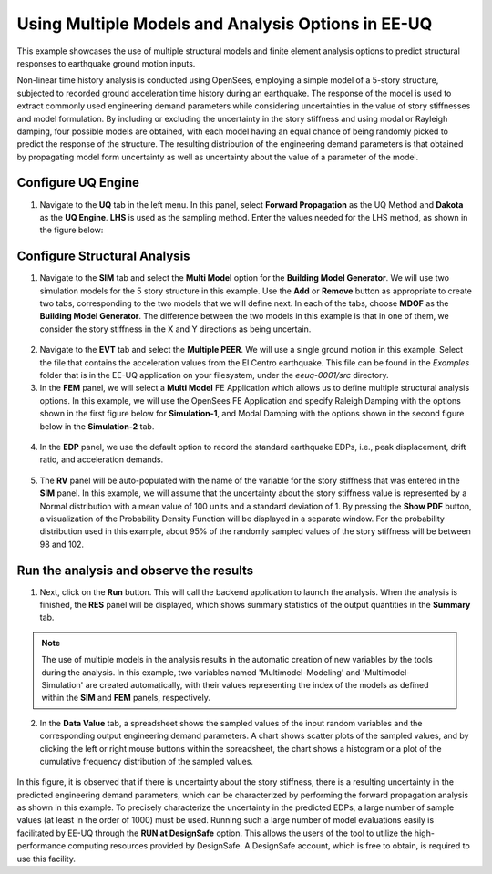 
Using Multiple Models and Analysis Options in EE-UQ
===================================================

This example showcases the use of multiple structural models and finite element analysis options to predict structural responses to earthquake ground motion inputs. 

Non-linear time history analysis is conducted using OpenSees, employing a simple model of a 5-story structure, subjected to recorded ground acceleration time history during an earthquake. The response of the model is used to extract commonly used engineering demand parameters while considering uncertainties in the value of story stiffnesses and model formulation. By including or excluding the uncertainty in the story stiffness and using modal or Rayleigh damping, four possible models are obtained, with each model having an equal chance of being randomly picked to predict the response of the structure. The resulting distribution of the engineering demand parameters is that obtained by propagating model form uncertainty as well as uncertainty about the value of a parameter of the model.

   
Configure UQ Engine
^^^^^^^^^^^^^^^^^^^^^

1. Navigate to the **UQ** tab in the left menu. In this panel, select **Forward Propagation** as the UQ Method and **Dakota** as the 
   **UQ Engine**.  **LHS** is used as the sampling method. Enter the values needed for the LHS method, as shown in the figure below:

.. figure:: figures/ee8-UQ.png
   :align: center
   :width: 600
   :figclass: align-center

Configure Structural Analysis
^^^^^^^^^^^^^^^^^^^^^^^^^^^^^

1. Navigate to the **SIM** tab and select the **Multi Model** option for the **Building Model Generator**. We will use two simulation models for the 5 story structure in this example. Use the **Add** or **Remove** button as appropriate to create two tabs, corresponding to the two models that we will define next. In each of the tabs, choose **MDOF** as the **Building Model Generator**. The difference between the two models in this example is that in one of them, we consider the story stiffness in the X and Y directions as being uncertain.

.. figure:: figures/ee8-SIM1.png
   :align: center
   :width: 600
   :figclass: align-center

.. figure:: figures/ee8-SIM2.png
   :align: center
   :width: 600
   :figclass: align-center

2. Navigate to the **EVT** tab and select the **Multiple PEER**. We will use a single ground motion in this example. Select the file that contains the acceleration values from the El Centro earthquake. This file can be found in the `Examples` folder that is in the EE-UQ application on your filesystem, under the `eeuq-0001/src` directory. 


3. In the **FEM** panel, we will select a **Multi Model** FE Application which allows us to define multiple structural analysis options. In this example, we will use the OpenSees FE Application and specify Raleigh Damping with the options shown in the first figure below for **Simulation-1**, and Modal Damping with the options shown in the second figure below in the **Simulation-2** tab.

.. figure:: figures/ee8-FEM1.png
   :align: center
   :width: 600
   :figclass: align-center

.. figure:: figures/ee8-FEM2.png
   :align: center
   :width: 600
   :figclass: align-center


4. In the **EDP** panel, we use the default option to record the 
   standard earthquake EDPs, i.e., peak displacement, drift ratio, and acceleration demands.

.. figure:: figures/ee8-EDP.png
   :align: center
   :width: 600
   :figclass: align-center


5. The **RV** panel will be auto-populated with the name of the variable for the story stiffness that was entered in the **SIM** panel. In this example, we will assume that the uncertainty about the story stiffness value is represented by a Normal distribution with a mean value of 100 units and a standard deviation of 1. By pressing the **Show PDF** button, a visualization of the Probability Density Function will be displayed in a separate window. For the probability distribution used in this example, about 95% of the randomly sampled values of the story stiffness will be between 98 and 102.

.. figure:: figures/ee8-RV.png
   :align: center
   :width: 600
   :figclass: align-center


Run the analysis and observe the results
^^^^^^^^^^^^^^^^^^^^^^^^^^^^^^^^^^^^^^^^

1. Next, click on the **Run** button. This will call the backend application to launch the analysis. When the analysis is finished, 
   the **RES** panel will be displayed, which shows summary statistics of the output quantities in the **Summary** tab. 


.. note::
   The use of multiple models in the analysis results in the automatic creation of new variables by the tools during the analysis. In this example, two variables named 'Multimodel-Modeling' and 'Multimodel-Simulation' are created automatically, with their values representing the index of the models as defined within the **SIM** and **FEM** panels, respectively.


2. In the **Data Value** tab, a spreadsheet shows the sampled values of the input random variables and the corresponding output engineering demand parameters. A chart shows scatter plots of the sampled values, and by clicking the left or right mouse buttons within the spreadsheet, the chart shows a histogram or a plot of the cumulative frequency distribution of the sampled values. 

.. figure:: figures/ee8-RES.png
   :align: center
   :width: 600
   :figclass: align-center

In this figure, it is observed that if there is uncertainty about the story stiffness, there is a resulting uncertainty in the predicted engineering demand parameters, which can be characterized by performing the forward propagation analysis as shown in this example. To precisely characterize the uncertainty in the predicted EDPs, a large number of sample values (at least in the order of 1000) must be used. Running such a large number of model evaluations easily is facilitated by EE-UQ through the **RUN at DesignSafe** option. This allows the users of the tool to utilize the high-performance computing resources provided by DesignSafe. A DesignSafe account, which is free to obtain, is required to use this facility.


